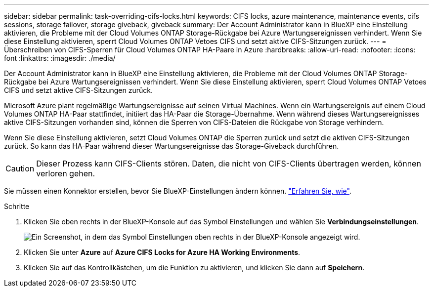 ---
sidebar: sidebar 
permalink: task-overriding-cifs-locks.html 
keywords: CIFS locks, azure maintenance, maintenance events, cifs sessions, storage failover, storage giveback, giveback 
summary: Der Account Administrator kann in BlueXP eine Einstellung aktivieren, die Probleme mit der Cloud Volumes ONTAP Storage-Rückgabe bei Azure Wartungsereignissen verhindert. Wenn Sie diese Einstellung aktivieren, sperrt Cloud Volumes ONTAP Vetoes CIFS und setzt aktive CIFS-Sitzungen zurück. 
---
= Überschreiben von CIFS-Sperren für Cloud Volumes ONTAP HA-Paare in Azure
:hardbreaks:
:allow-uri-read: 
:nofooter: 
:icons: font
:linkattrs: 
:imagesdir: ./media/


[role="lead"]
Der Account Administrator kann in BlueXP eine Einstellung aktivieren, die Probleme mit der Cloud Volumes ONTAP Storage-Rückgabe bei Azure Wartungsereignissen verhindert. Wenn Sie diese Einstellung aktivieren, sperrt Cloud Volumes ONTAP Vetoes CIFS und setzt aktive CIFS-Sitzungen zurück.

Microsoft Azure plant regelmäßige Wartungsereignisse auf seinen Virtual Machines. Wenn ein Wartungsereignis auf einem Cloud Volumes ONTAP HA-Paar stattfindet, initiiert das HA-Paar die Storage-Übernahme. Wenn während dieses Wartungsereignisses aktive CIFS-Sitzungen vorhanden sind, können die Sperren von CIFS-Dateien die Rückgabe von Storage verhindern.

Wenn Sie diese Einstellung aktivieren, setzt Cloud Volumes ONTAP die Sperren zurück und setzt die aktiven CIFS-Sitzungen zurück. So kann das HA-Paar während dieser Wartungsereignisse das Storage-Giveback durchführen.


CAUTION: Dieser Prozess kann CIFS-Clients stören. Daten, die nicht von CIFS-Clients übertragen werden, können verloren gehen.

Sie müssen einen Konnektor erstellen, bevor Sie BlueXP-Einstellungen ändern können. https://docs.netapp.com/us-en/cloud-manager-setup-admin/concept-connectors.html#how-to-create-a-connector["Erfahren Sie, wie"^].

.Schritte
. Klicken Sie oben rechts in der BlueXP-Konsole auf das Symbol Einstellungen und wählen Sie *Verbindungseinstellungen*.
+
image:screenshot_settings_icon.gif["Ein Screenshot, in dem das Symbol Einstellungen oben rechts in der BlueXP-Konsole angezeigt wird."]

. Klicken Sie unter *Azure* auf *Azure CIFS Locks for Azure HA Working Environments*.
. Klicken Sie auf das Kontrollkästchen, um die Funktion zu aktivieren, und klicken Sie dann auf *Speichern*.

